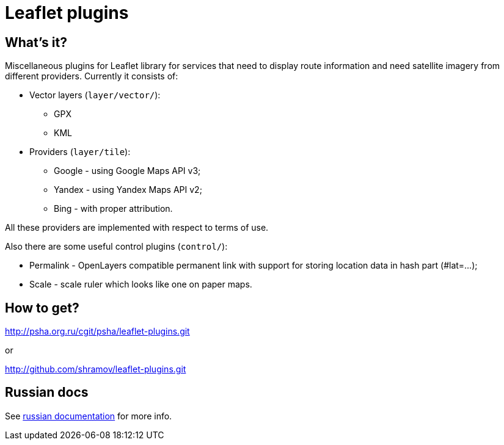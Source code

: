 Leaflet plugins
===============

== What's it?

Miscellaneous plugins for Leaflet library for services that need to display
route information and need satellite imagery from different providers.
Currently it consists of:

 - Vector layers (`layer/vector/`):
   * GPX
   * KML

 - Providers (`layer/tile`):
   * Google - using Google Maps API v3;
   * Yandex - using Yandex Maps API v2;
   * Bing - with proper attribution.

All these providers are implemented with respect to terms of use.

Also there are some useful control plugins (`control/`):

 * Permalink - OpenLayers compatible permanent link with support for storing
   location data in hash part (#lat=...);
 * Scale - scale ruler which looks like one on paper maps.

== How to get?

http://psha.org.ru/cgit/psha/leaflet-plugins.git

or

http://github.com/shramov/leaflet-plugins.git

== Russian docs

See link:http://psha.org.ru/b/leaflet-plugins.ru.html[russian documentation] for more info.

////////////////////////////////////
vim: sts=4 sw=4 et tw=80 ft=asciidoc
////////////////////////////////////
